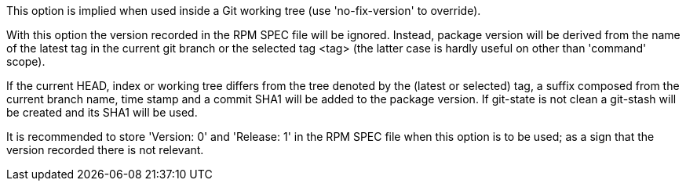 This option is implied when used inside a Git working tree (use 'no-fix-version' to override).

With this option the version recorded in the RPM SPEC file will be ignored. Instead, package version will be derived from the name of the latest tag in the current git branch or the selected tag <tag> (the latter case is hardly useful on other than 'command' scope).

If the current HEAD, index or working tree differs from the tree denoted by the (latest or selected) tag, a suffix composed from the current branch name, time stamp and a commit SHA1 will be added to the package version. If git-state is not clean a git-stash will be created and its SHA1 will be used.

It is recommended to store 'Version: 0' and 'Release: 1' in the RPM SPEC file when this option is to be used; as a sign that the version recorded there is not relevant.
